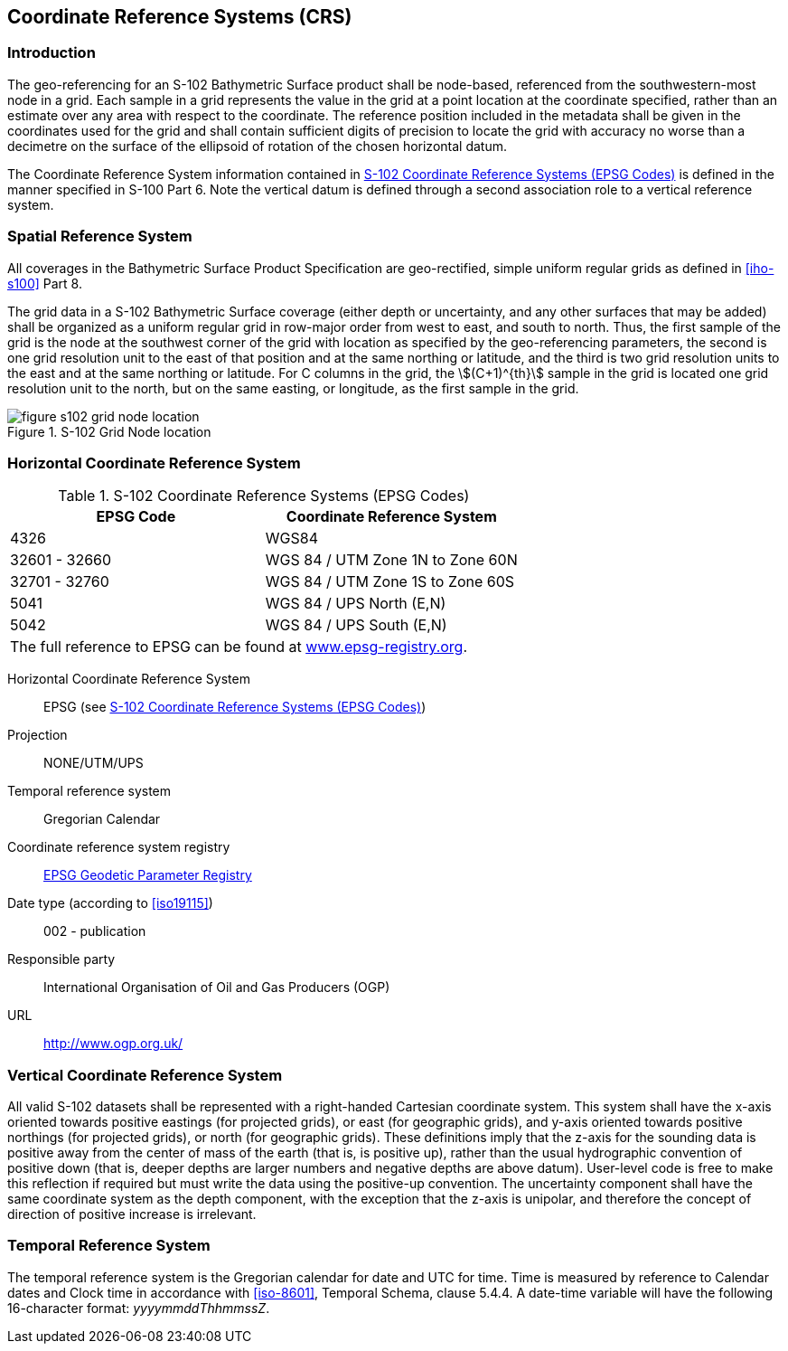 
[[sec-coordinate-reference-systems-crs]]
== Coordinate Reference Systems (CRS)

=== Introduction
The geo-referencing for an S-102 Bathymetric Surface product shall be node-based, referenced from the southwestern-most node in a grid. Each sample in a grid represents the value in the grid at a point location at the coordinate specified, rather than an estimate over any area with respect to the coordinate. The reference position included in the metadata shall be given in the coordinates used for the grid and shall contain sufficient digits of precision to locate the grid with accuracy no worse than a decimetre on the surface of the ellipsoid of rotation of the chosen horizontal datum.

The Coordinate Reference System information contained in <<tab-s102-coordinate-reference-systems-epsg-codes>> is defined in the manner specified in S-100 Part 6. Note the vertical datum is defined through a second association role to a vertical reference system.

=== Spatial Reference System
All coverages in the Bathymetric Surface Product Specification are geo-rectified, simple uniform regular grids as defined in <<iho-s100>> Part 8.

The grid data in a S-102 Bathymetric Surface coverage (either depth or uncertainty, and any other surfaces that may be added) shall be organized as a uniform regular grid in row-major order from west to east, and south to north. Thus, the first sample of the grid is the node at the southwest corner of the grid with location as specified by the geo-referencing parameters, the second is one grid resolution unit to the east of that position and at the same northing or latitude, and the third is two grid resolution units to the east and at the same northing or latitude. For C columns in the grid, the stem:[(C+1)^{th}] sample in the grid is located one grid resolution unit to the north, but on the same easting, or longitude, as the first sample in the grid.


[[fig-s102-grid-node-location]]
.S-102 Grid Node location
image::figure-s102-grid-node-location.png[]


=== Horizontal Coordinate Reference System

[[tab-s102-coordinate-reference-systems-epsg-codes]]
.S-102 Coordinate Reference Systems (EPSG Codes)
[cols="2"]
|===
h|EPSG Code h|Coordinate Reference System
|4326 |WGS84
|32601 - 32660 |WGS 84 / UTM Zone 1N to Zone 60N
|32701 - 32760 |WGS 84 / UTM Zone 1S to Zone 60S
|5041 |WGS 84 / UPS North (E,N)
|5042 |WGS 84 / UPS South (E,N)
2+|The full reference to EPSG can be found at link:http://www.epsg-registry.org/[www.epsg-registry.org].
|===


Horizontal Coordinate Reference System:: EPSG (see <<tab-s102-coordinate-reference-systems-epsg-codes>>)
Projection:: NONE/UTM/UPS
Temporal reference system:: Gregorian Calendar
Coordinate reference system registry:: link:http://www.epsg-registry.org/[EPSG Geodetic Parameter Registry]
Date type (according to <<iso19115>>):: 002 - publication
Responsible party:: International Organisation of Oil and Gas Producers (OGP)
URL:: http://www.ogp.org.uk/


=== Vertical Coordinate Reference System
All valid S-102 datasets shall be represented with a right-handed Cartesian coordinate system. This system shall have the x-axis oriented towards positive eastings (for projected grids), or east (for geographic grids), and y-axis oriented towards positive northings (for projected grids), or north (for geographic grids). These definitions imply that the z-axis for the sounding data is positive away from the center of mass of the earth (that is, is positive up), rather than the usual hydrographic convention of positive down (that is, deeper depths are larger numbers and negative depths are above datum). User-level code is free to make this reflection if required but must write the data using the positive-up convention. The uncertainty component shall have the same coordinate system as the depth component, with the exception that the z-axis is unipolar, and therefore the concept of direction of positive increase is irrelevant.


=== Temporal Reference System
The temporal reference system is the Gregorian calendar for date and UTC for time. Time is measured by reference to Calendar dates and Clock time in accordance with <<iso-8601>>, Temporal Schema, clause 5.4.4. A date-time variable will have the following 16-character format: _yyyymmddThhmmssZ_.
